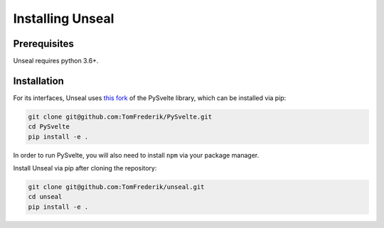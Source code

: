 .. _installing_unseal:

=====================
Installing Unseal
=====================

Prerequisites
-------------

Unseal requires python 3.6+.


Installation
------------

For its interfaces, Unseal uses `this fork <https://github.com/TomFrederik/pysvelte>`_ of the PySvelte library, which can be installed via pip:

.. code-block:: console

    git clone git@github.com:TomFrederik/PySvelte.git
    cd PySvelte
    pip install -e .

In order to run PySvelte, you will also need to install ``npm`` via your package manager.

Install Unseal via pip after cloning the repository:

.. code-block:: console
    
    git clone git@github.com:TomFrederik/unseal.git
    cd unseal
    pip install -e .